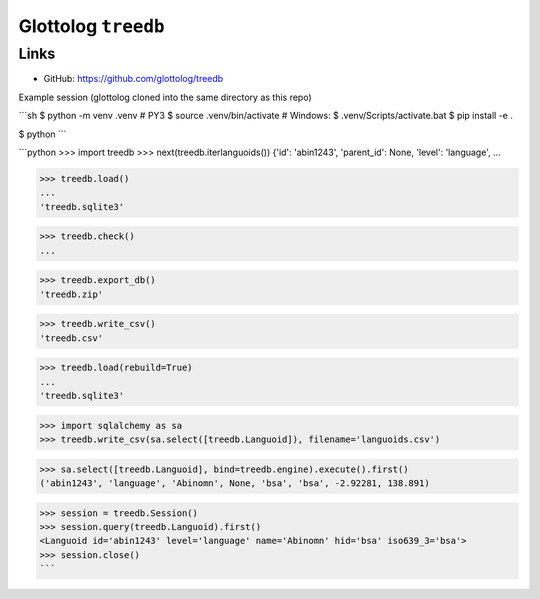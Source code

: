 Glottolog ``treedb``
====================


Links
-----

- GitHub: https://github.com/glottolog/treedb


Example session (glottolog cloned into the same directory as this repo)

```sh
$ python -m venv .venv  # PY3
$ source .venv/bin/activate  # Windows: $ .venv/Scripts/activate.bat
$ pip install -e .

$ python
```

```python
>>> import treedb
>>> next(treedb.iterlanguoids())
{'id': 'abin1243', 'parent_id': None, 'level': 'language', ...

>>> treedb.load()
...
'treedb.sqlite3'

>>> treedb.check()
...

>>> treedb.export_db()
'treedb.zip'

>>> treedb.write_csv()
'treedb.csv'

>>> treedb.load(rebuild=True)
...
'treedb.sqlite3'

>>> import sqlalchemy as sa
>>> treedb.write_csv(sa.select([treedb.Languoid]), filename='languoids.csv')

>>> sa.select([treedb.Languoid], bind=treedb.engine).execute().first()
('abin1243', 'language', 'Abinomn', None, 'bsa', 'bsa', -2.92281, 138.891)

>>> session = treedb.Session()
>>> session.query(treedb.Languoid).first()
<Languoid id='abin1243' level='language' name='Abinomn' hid='bsa' iso639_3='bsa'>
>>> session.close()
```
